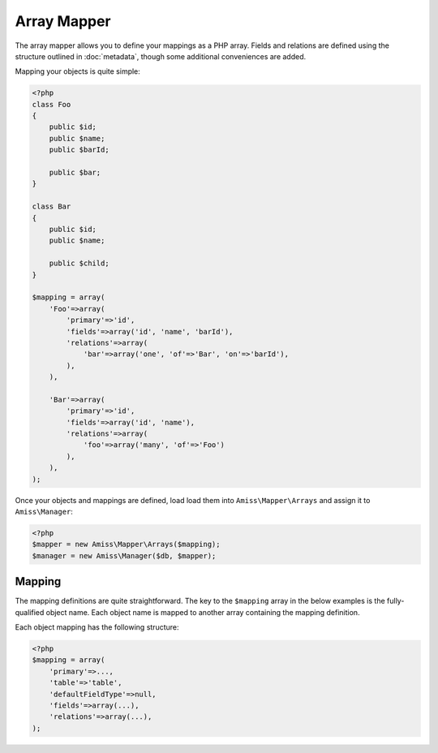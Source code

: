 Array Mapper
============

The array mapper allows you to define your mappings as a PHP array. Fields and relations are defined using the structure outlined in :doc:`metadata`, though some additional conveniences are added.

Mapping your objects is quite simple:

.. code-block:: php

    <?php
    class Foo
    {
        public $id;
        public $name;
        public $barId;

        public $bar;
    }

    class Bar
    {
        public $id;
        public $name;

        public $child;
    }

    $mapping = array(
        'Foo'=>array(
            'primary'=>'id',
            'fields'=>array('id', 'name', 'barId'),
            'relations'=>array(
                'bar'=>array('one', 'of'=>'Bar', 'on'=>'barId'),
            ),
        ),

        'Bar'=>array(
            'primary'=>'id',
            'fields'=>array('id', 'name'),
            'relations'=>array(
                'foo'=>array('many', 'of'=>'Foo')
            ),
        ),
    );



Once your objects and mappings are defined, load load them into ``Amiss\Mapper\Arrays`` and assign it to ``Amiss\Manager``: 

.. code-block:: php

    <?php
    $mapper = new Amiss\Mapper\Arrays($mapping);
    $manager = new Amiss\Manager($db, $mapper);


Mapping
-------

The mapping definitions are quite straightforward. The key to the ``$mapping`` array in the below examples is the fully-qualified object name. Each object name is mapped to another array containing the mapping definition.


Each object mapping has the following structure:

.. code-block:: php

    <?php
    $mapping = array(
        'primary'=>...,
        'table'=>'table',
        'defaultFieldType'=>null,
        'fields'=>array(...),
        'relations'=>array(...),
    );


.. py:attribute:: primary

    The primary key can either be a single string containing the primary key's property name or, in the case of a composite primary key, an array listing each property name.

    The primary key does not have to appear in the field list unless you want to give it a specific type. If not, it will use the value of ``Amiss\Mapper\Arrays->defaultPrimaryType``, which defaults to ``autoinc``.


.. py:attribute:: table

    Explicitly specify the table name the object will use.

    This value is *optional*. If it is not supplied, it will be guessed. See :ref:`name-translation` for more details on how this works.


.. py:attribute:: defaultFieldType

    All fields that do not specify a type will assume this type. See :ref:`type-handling` for more details.

    This value is *optional*.


.. py:attribute:: fields

    An array of the object's properties that map to fields in the database table.

    This can be a simple list of strings containing the property names:

    .. code-block:: php

        <?php
        $mapping = array(
            'fields'=>array('name', 'slug', 'foo', 'anotherFoo'),
        );

    In this case, the column name will be guessed from the property name (see :ref:`name-translation`), and the type will either use the ``defaultFieldType`` or, if one is not defined, no type at all.

    You can set the column and type yourself if you need to:

    .. code-block:: php
        
        <?php
        $mapping = array(
            'fields'=>array(
                'name',
                'slug'=>array('type'=>'customtype'),
                'foo',
                'anotherFoo'=>array('name'=>'another-foo'),
            ),
        );
    
    Properties that use getters and setters can also be mapped:

    .. code-block:: php

        <?php
        class Foo
        {
            public $id;
            private $foo;

            public function getFoo()   { return $this->foo; }
            public function setFoo($v) { $this->foo = $v; }
        }
        
        $mapping = array(
            'fields'=>array(
                'id',
                'name'=>array('getter'=>'getFoo', 'setter'=>'setFoo'),
            ),
        );


.. py:attribute:: relations

    A dictionary of the mapped object's relations, indexed by property name.

    Each relation value should be an array whose ``0`` element contains the name of the relator to use. The rest of the array should be the set of key/value pairs expected by the relator. See :ref:`relators` for more details.

    Some examples of configuring the ``one``, ``many`` and ``assoc`` relators:

    .. code-block:: php

        <?php
        $mapping = array(
            'primary'=>'id',
            'fields'=>array(
                'fooId'=>
            ),
            'relations'=>array(
                
            ),
        );


